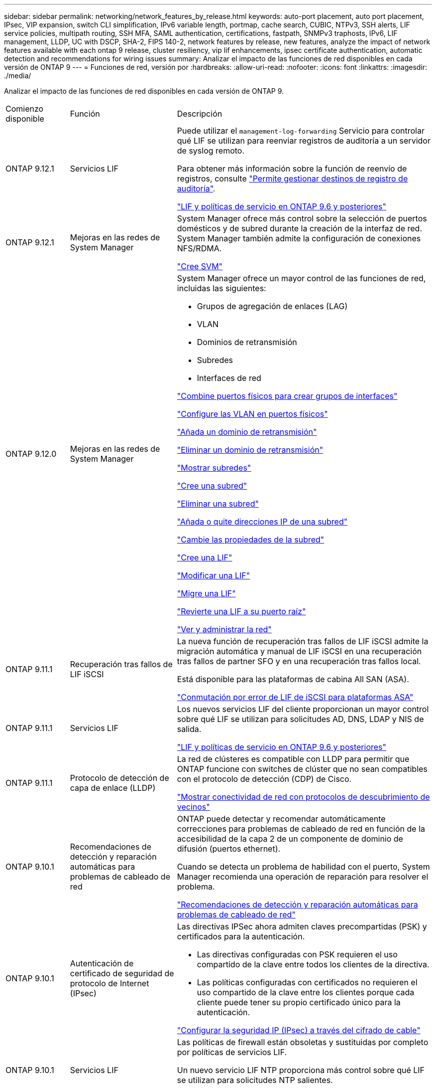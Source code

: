 ---
sidebar: sidebar 
permalink: networking/network_features_by_release.html 
keywords: auto-port placement, auto port placement, IPsec, VIP expansion, switch CLI simplification, IPv6 variable length, portmap, cache search, CUBIC, NTPv3, SSH alerts, LIF service policies, multipath routing, SSH MFA, SAML authentication, certifications, fastpath, SNMPv3 traphosts, IPv6, LIF management, LLDP, UC with DSCP, SHA-2, FIPS 140-2, network features by release, new features, analyze the impact of network features available with each ontap 9 release, cluster resiliency, vip lif enhancements, ipsec certificate authentication, automatic detection and recommendations for wiring issues 
summary: Analizar el impacto de las funciones de red disponibles en cada versión de ONTAP 9 
---
= Funciones de red, versión por
:hardbreaks:
:allow-uri-read: 
:nofooter: 
:icons: font
:linkattrs: 
:imagesdir: ./media/


[role="lead"]
Analizar el impacto de las funciones de red disponibles en cada versión de ONTAP 9.

[cols="15,25,60"]
|===


| Comienzo disponible | Función | Descripción 


 a| 
ONTAP 9.12.1
 a| 
Servicios LIF
 a| 
Puede utilizar el `management-log-forwarding` Servicio para controlar qué LIF se utilizan para reenviar registros de auditoría a un servidor de syslog remoto.

Para obtener más información sobre la función de reenvío de registros, consulte link:https://docs.netapp.com/us-en/ontap/system-admin/forward-command-history-log-file-destination-task.html["Permite gestionar destinos de registro de auditoría"].

link:lifs_and_service_policies96.html["LIF y políticas de servicio en ONTAP 9.6 y posteriores"]



 a| 
ONTAP 9.12.1
 a| 
Mejoras en las redes de System Manager
 a| 
System Manager ofrece más control sobre la selección de puertos domésticos y de subred durante la creación de la interfaz de red. System Manager también admite la configuración de conexiones NFS/RDMA.

link:https://docs.netapp.com/us-en/ontap/networking/create_svms.html["Cree SVM"]



 a| 
ONTAP 9.12.0
 a| 
Mejoras en las redes de System Manager
 a| 
System Manager ofrece un mayor control de las funciones de red, incluidas las siguientes:

* Grupos de agregación de enlaces (LAG)
* VLAN
* Dominios de retransmisión
* Subredes
* Interfaces de red


link:https://docs.netapp.com/us-en/ontap/networking/combine_physical_ports_to_create_interface_groups.html["Combine puertos físicos para crear grupos de interfaces"]

link:https://docs.netapp.com/us-en/ontap/networking/configure_vlans_over_physical_ports.html["Configure las VLAN en puertos físicos"]

link:https://docs.netapp.com/us-en/ontap/networking/add_broadcast_domain.html["Añada un dominio de retransmisión"]

link:https://docs.netapp.com/us-en/ontap/networking/delete_a_broadcast_domain.html["Eliminar un dominio de retransmisión"]

link:https://docs.netapp.com/us-en/ontap/networking/display_subnets.html["Mostrar subredes"]

link:https://docs.netapp.com/us-en/ontap/networking/create_a_subnet.html["Cree una subred"]

link:https://docs.netapp.com/us-en/ontap/networking/delete_a_subnet.html["Eliminar una subred"]

link:https://docs.netapp.com/us-en/ontap/networking/add_or_remove_ip_addresses_from_a_subnet.html["Añada o quite direcciones IP de una subred"]

link:https://docs.netapp.com/us-en/ontap/networking/change_subnet_properties.html["Cambie las propiedades de la subred"]

link:https://docs.netapp.com/us-en/ontap/networking/create_a_lif.html["Cree una LIF"]

link:https://docs.netapp.com/us-en/ontap/networking/modify_a_lif.html["Modificar una LIF"]

link:https://docs.netapp.com/us-en/ontap/networking/migrate_a_lif.html["Migre una LIF"]

link:https://docs.netapp.com/us-en/ontap/networking/revert_a_lif_to_its_home_port.html["Revierte una LIF a su puerto raíz"]

link:https://docs.netapp.com/us-en/ontap/concept_admin_viewing_managing_network.html["Ver y administrar la red"]



 a| 
ONTAP 9.11.1
 a| 
Recuperación tras fallos de LIF iSCSI
 a| 
La nueva función de recuperación tras fallos de LIF iSCSI admite la migración automática y manual de LIF iSCSI en una recuperación tras fallos de partner SFO y en una recuperación tras fallos local.

Está disponible para las plataformas de cabina All SAN (ASA).

link:../san-admin/asa-iscsi-lif-fo-task.html["Conmutación por error de LIF de iSCSI para plataformas ASA"]



 a| 
ONTAP 9.11.1
 a| 
Servicios LIF
 a| 
Los nuevos servicios LIF del cliente proporcionan un mayor control sobre qué LIF se utilizan para solicitudes AD, DNS, LDAP y NIS de salida.

link:lifs_and_service_policies96.html["LIF y políticas de servicio en ONTAP 9.6 y posteriores"]



 a| 
ONTAP 9.11.1
 a| 
Protocolo de detección de capa de enlace (LLDP)
 a| 
La red de clústeres es compatible con LLDP para permitir que ONTAP funcione con switches de clúster que no sean compatibles con el protocolo de detección (CDP) de Cisco.

link:display_network_connectivity_with_neighbor_discovery_protocols.html["Mostrar conectividad de red con protocolos de descubrimiento de vecinos"]



 a| 
ONTAP 9.10.1
 a| 
Recomendaciones de detección y reparación automáticas para problemas de cableado de red
 a| 
ONTAP puede detectar y recomendar automáticamente correcciones para problemas de cableado de red en función de la accesibilidad de la capa 2 de un componente de dominio de difusión (puertos ethernet).

Cuando se detecta un problema de habilidad con el puerto, System Manager recomienda una operación de reparación para resolver el problema.

link:auto-detect-wiring-issues-task.html["Recomendaciones de detección y reparación automáticas para problemas de cableado de red"]



 a| 
ONTAP 9.10.1
 a| 
Autenticación de certificado de seguridad de protocolo de Internet (IPsec)
 a| 
Las directivas IPSec ahora admiten claves precompartidas (PSK) y certificados para la autenticación.

* Las directivas configuradas con PSK requieren el uso compartido de la clave entre todos los clientes de la directiva.
* Las políticas configuradas con certificados no requieren el uso compartido de la clave entre los clientes porque cada cliente puede tener su propio certificado único para la autenticación.


link:configure_ip_security_@ipsec@_over_wire_encryption.html["Configurar la seguridad IP (IPsec) a través del cifrado de cable"]



 a| 
ONTAP 9.10.1
 a| 
Servicios LIF
 a| 
Las políticas de firewall están obsoletas y sustituidas por completo por políticas de servicios LIF.

Un nuevo servicio LIF NTP proporciona más control sobre qué LIF se utilizan para solicitudes NTP salientes.

link:lifs_and_service_policies96.html["LIF y políticas de servicio en ONTAP 9.6 y posteriores"]



 a| 
ONTAP 9.10.1
 a| 
NFS sobre RDMA
 a| 
ONTAP ofrece compatibilidad con NFS en RDMA, una mayor realización de NFSv4.0 para los clientes que cuentan con el ecosistema NVIDIA GDX. El uso de adaptadores RDMA permite que la memoria se copie directamente del almacenamiento a la GPU, evitando la sobrecarga de la CPU.

link:../nfs-rdma/index.html["NFS sobre RDMA"]



 a| 
ONTAP 9.9.1
 a| 
Resiliencia del clúster
 a| 
Las siguientes mejoras en la resiliencia y el diagnóstico del clúster mejoran la experiencia del cliente:

* Supervisión y prevención de puertos:
+
** En configuraciones de clúster de dos nodos sin switch, el sistema evita puertos que experimentan pérdida total de paquetes (pérdida de conectividad). Anteriormente, esta funcionalidad solo estaba disponible en configuraciones conmutadas.


* Recuperación automática tras fallos de nodo:
+
** Si un nodo no puede proporcionar datos a través de su red de clústeres, ese nodo no debe tener ningún disco. En lugar de eso, su partner de alta disponibilidad debería asumir el control si el partner está en buen estado.


* Comandos para analizar los problemas de conectividad:
+
** Utilice el siguiente comando para mostrar qué rutas de clúster están experimentando pérdida de paquetes:
`network interface check cluster-connectivity show`






 a| 
ONTAP 9.9.1
 a| 
Mejoras de LIF VIP
 a| 
Se han agregado los siguientes campos para ampliar la funcionalidad del protocolo de puerta de enlace de borde (BGP) IP virtual (VIP):

* -asn o -peer-asn (valor de 4 bytes) el atributo en sí no es nuevo, pero ahora usa un entero de 4 bytes.
* -med
* -use-peer-as-next-hop


La `asn_integer` Parámetro especifica el número de sistema autónomo (ASN) o ASN del mismo nivel.

* A partir de ONTAP 9.8, ASN para BGP admite un entero no negativo de 2 bytes. Es un número de 16 bits (0 - 64511 valores disponibles).
* A partir de ONTAP 9.9.1, ASN para BGP admite un entero no negativo de 4 bytes (65536 - 4294967295). El ASN predeterminado es 65501. ASN 23456 está reservado para el establecimiento de sesiones de ONTAP con compañeros que no anuncian la funcionalidad ASN de 4 bytes.


Puede realizar selecciones avanzadas de rutas con compatibilidad con el discriminador de salida múltiple (MED) para la priorización de rutas. MED es un atributo opcional en el mensaje de actualización de BGP que indica a los enrutadores que seleccionen la mejor ruta para el tráfico. MED es un entero de 32 bits sin firmar (0 - 4294967295); se prefieren valores inferiores.

VIP BGP proporciona automatización de rutas predeterminada mediante la agrupación por pares BGP para simplificar la configuración. ONTAP tiene una forma sencilla de aprender rutas predeterminadas utilizando los interlocutores BGP como enrutadores de salto siguiente cuando el par BGP se encuentra en la misma subred. Para utilizar la operación, defina la `-use-peer-as-next-hop` atributo a. `true`. De forma predeterminada, este atributo es `false`.

link:configure_virtual_ip_@vip@_lifs.html["Configurar las LIF de IP virtual (VIP)"]



 a| 
ONTAP 9.8
 a| 
Ubicación automática del puerto
 a| 
ONTAP puede configurar automáticamente dominios de retransmisión, seleccionar puertos y ayudar a configurar interfaces de red (LIF), LAN virtuales (VLAN) y grupos de agregación de enlaces (LAG) en función de la accesibilidad y la detección de topología de la red.

Cuando se crea por primera vez un clúster, ONTAP detecta automáticamente las redes conectadas a los puertos y configura los dominios de retransmisión necesarios en función de la accesibilidad de la capa 2. Ya no es necesario configurar los dominios de retransmisión manualmente.

Se continuará creando un clúster nuevo con dos espacios IP:

*Espacio IP del clúster*: Contiene un dominio de difusión para la interconexión del clúster. Nunca debe tocar esta configuración.

*Espacio IP* predeterminado: Contiene uno o más dominios de difusión para los puertos restantes. En función de la topología de la red, ONTAP configura dominios de retransmisión adicionales según sea necesario: Default-1, default-2, etc. Puede cambiar el nombre de estos dominios de retransmisión si lo desea, pero no modificar qué puertos están configurados en estos dominios de retransmisión.

Cuando configura interfaces de red, la selección del puerto de inicio es opcional. Si no selecciona manualmente un puerto de inicio, ONTAP intentará asignar un puerto de inicio adecuado en el mismo dominio de retransmisión que otras interfaces de red de la misma subred.

Al crear una VLAN o agregar el primer puerto a un LAG recién creado, ONTAP intentará asignar automáticamente la VLAN o LAG al dominio de difusión apropiado basándose en su accesibilidad de capa 2.

Al configurar automáticamente los dominios y los puertos de retransmisión, ONTAP ayuda a garantizar que los clientes conserven el acceso a sus datos durante la conmutación por error a otro puerto o nodo del clúster.

Por último, ONTAP envía mensajes de EMS cuando detecta que la accesibilidad del puerto es incorrecta y proporciona el comando "network Port Reachability repair" para reparar automáticamente errores comunes.



 a| 
ONTAP 9.8
 a| 
Seguridad de protocolo de Internet (IPsec) mediante cifrado por cable
 a| 
Para garantizar que los datos están protegidos y cifrados continuamente, incluso mientras están en tránsito, ONTAP utiliza el protocolo IPsec en modo de transporte. IPSec ofrece cifrado de datos para todo el tráfico IP, incluidos los protocolos NFS, iSCSI y SMB. IPSec proporciona la única opción de cifrado en vuelo para el tráfico iSCSI.

Una vez configurado IPsec, el tráfico de red entre el cliente y ONTAP se protege con medidas preventivas para combatir los ataques de repetición y de hombre en el medio (MITM).

link:configure_ip_security_@ipsec@_over_wire_encryption.html["Configurar la seguridad IP (IPsec) a través del cifrado de cable"]



 a| 
ONTAP 9.8
 a| 
Ampliación de IP virtual (VIP)
 a| 
Se han agregado nuevos campos a la `network bgp peer-group` comando. Esta ampliación le permite configurar dos atributos adicionales de Protocolo de puerta de enlace de borde (BGP) para IP virtual (VIP).

*COMO la ruta prepone*: Otros factores son iguales, BGP prefiere seleccionar la ruta con la ruta más corta COMO (sistema autónomo) Ruta. Puede utilizar el atributo opcional COMO ruta de acceso anteend para repetir un número de sistema autónomo (ASN), lo que aumenta la longitud del atributo COMO ruta de acceso. El receptor seleccionará la actualización de ruta con la ruta MÁS corta AS.

*Comunidad BGP*: El atributo de comunidad BGP es una etiqueta de 32 bits que se puede asignar a las actualizaciones de rutas. Cada actualización de ruta puede tener una o más etiquetas de comunidad BGP. Los vecinos que reciben el prefijo pueden examinar el valor de la comunidad y tomar medidas como filtrar o aplicar políticas de enrutamiento específicas para la redistribución.



 a| 
ONTAP 9.8
 a| 
Simplificación de la CLI del switch
 a| 
Para simplificar los comandos del switch, se consolidan las CLI del clúster y del switch de almacenamiento. Los CLI del switch consolidados incluyen switches Ethernet, switches FC y puentes del protocolo ATTO.

En lugar de utilizar comandos independientes de "switch de clúster del sistema" y "switch de almacenamiento del sistema", ahora se usa "switch del sistema". Para el puente de protocolo ATTO, en lugar de usar "Storage bridge", utilice "system bridge".

La supervisión del estado de los switches se ha ampliado de forma similar para supervisar los switches de almacenamiento, así como el switch de interconexión del clúster. Puede ver la información de estado de la interconexión del clúster en "cluster_network" en la tabla "client_device". Puede ver la información de estado de un switch de almacenamiento en "Storage_Network" en la tabla "client_device".



 a| 
ONTAP 9.8
 a| 
Longitud variable de IPv6
 a| 
El rango de longitud del prefijo variable IPv6 compatible ha aumentado de 64 a 1 a 127 bits. Un valor de bit 128 permanece reservado para IP virtual (VIP).

Durante la actualización, se bloquean longitudes de LIF no VIP distintas de 64 bits hasta que se actualiza el último nodo.

Al revertir una actualización, la reversión comprueba cualquier LIF que no sea VIP con respecto a cualquier prefijo que no sea de 64 bits. Si se encuentra, la comprobación bloquea la operación de reversión hasta que elimina o modifica la LIF que ofende. Los LIF VIP no están seleccionados.



 a| 
ONTAP 9.7
 a| 
Servicio portmap automático
 a| 
El servicio portmap asigna los servicios RPC a los puertos en los que escuchan.

El servicio portmap siempre se puede acceder en ONTAP 9.3 y versiones anteriores, se puede configurar en ONTAP 9.4 mediante ONTAP 9.6 y se gestiona automáticamente empezando por ONTAP 9.7.

*En ONTAP 9.3 y anteriores*: El servicio portmap (rpcbind) siempre es accesible en el puerto 111 en configuraciones de red que se basan en el firewall integrado ONTAP en lugar de un firewall de terceros.

*Desde ONTAP 9.4 hasta ONTAP 9.6*: Puede modificar las políticas de firewall para controlar si el servicio portmap es accesible en LIF particulares.

*Comenzando con ONTAP 9.7*: El servicio de firewall portmap se elimina. En su lugar, el puerto portmap se abre automáticamente para todos los LIF que admiten el servicio NFS.

link:configure_firewall_policies_for_lifs.html#portmap-service-configuration["Configuración del servicio portmap"]



 a| 
ONTAP 9.7
 a| 
Búsqueda en caché
 a| 
Puede almacenar en caché NIS `netgroup.byhost` entradas que utilizan `vserver services name-service nis-domain netgroup-database` comandos.



 a| 
ONTAP 9.6
 a| 
CÚBICA
 a| 
CUBIC es el algoritmo de control de congestión de TCP predeterminado para el hardware de ONTAP. CUBIC reemplazó el ONTAP 9.5 y el algoritmo de control de congestión TCP predeterminado anterior, NewReno.

CUBIC aborda los problemas de redes largas de grasa (LFN), incluidos los altos tiempos de ida y vuelta (RTT). CUBIC detecta y evita la congestión. CUBIC mejora el rendimiento de la mayoría de los entornos.



 a| 
ONTAP 9.6
 a| 
Las políticas de servicio de LIF sustituyen a los roles de LIF
 a| 
Puede asignar políticas de servicio (en lugar de roles de LIF) a los LIF que determinan el tipo de tráfico que se admite para las LIF. Las políticas de servicio definen una colección de servicios de red compatibles con una LIF. ONTAP proporciona un conjunto de políticas de servicio integradas que se pueden asociar con una LIF.

ONTAP admite políticas de servicio a partir de ONTAP 9.5; sin embargo, las políticas de servicio solo se pueden utilizar para configurar un número limitado de servicios. A partir de ONTAP 9.6, los roles de LIF quedan obsoletos y se admiten políticas de servicio para todos los tipos de servicios.

link:https://docs.netapp.com/us-en/ontap/networking/lifs_and_service_policies96.html["LIF y políticas de servicio"]



 a| 
ONTAP 9.5
 a| 
Soporte para NTPv3
 a| 
El protocolo de tiempo de redes (NTP) versión 3 incluye autenticación simétrica mediante claves SHA-1, que aumenta la seguridad de red.



 a| 
ONTAP 9.5
 a| 
Alertas de seguridad de inicio de sesión SSH
 a| 
Al iniciar sesión como usuario administrador de Secure Shell (SSH), puede ver información acerca de inicios de sesión anteriores, intentos fallidos de iniciar sesión y cambios en su rol y privilegios desde el último inicio de sesión correcto.



 a| 
ONTAP 9.5
 a| 
Políticas de servicio de LIF
 a| 
Puede crear nuevas políticas de servicio o utilizar una política integrada. Puede asignar una política de servicio a uno o más LIF y, por lo tanto, permitir que la LIF lleve tráfico para un único servicio o una lista de servicios.

link:https://docs.netapp.com/us-en/ontap/networking/lifs_and_service_policies96.html["LIF y políticas de servicio"]



 a| 
ONTAP 9.5
 a| 
LIF VIP y soporte para BGP
 a| 
Una LIF de datos VIP es una LIF que no forma parte de ninguna subred y se puede acceder a ella desde todos los puertos que alojan una LIF del protocolo de puerta de enlace de borde (BGP) en el mismo espacio IP. Una LIF de datos VIP elimina la dependencia de un host en interfaces de red individuales.

link:configure_virtual_ip_@vip@_lifs.html#create-a-virtual-ip-vip-data-lif["Cree una LIF de datos de IP virtual (VIP)"]



 a| 
ONTAP 9.5
 a| 
Enrutamiento multivía
 a| 
El enrutamiento multivía proporciona equilibrio de carga mediante el uso de todas las rutas disponibles a un destino.

link:enable_multipath_routing.html["Habilite el enrutamiento multivía"]



 a| 
ONTAP 9.4
 a| 
Servicio portmap
 a| 
El servicio portmap asigna servicios de llamada a procedimiento remoto (RPC) a los puertos en los que escuchan.

El servicio portmap siempre se puede acceder en ONTAP 9.3 y versiones anteriores. A partir de ONTAP 9.4, el servicio portmap se puede configurar.

Puede modificar las políticas de firewall para controlar si el servicio portmap es accesible en determinadas LIF.

link:configure_firewall_policies_for_lifs.html#portmap-service-configuration["Configuración del servicio portmap"]



 a| 
ONTAP 9.4
 a| 
MFA de SSH para LDAP o NIS
 a| 
La autenticación multifactor (MFA) de SSH para LDAP o NIS utiliza una clave pública y nsswitch para autenticar usuarios remotos.



 a| 
ONTAP 9.3
 a| 
MFA DE SSH
 a| 
La MFA de SSH para las cuentas de administrador locales usa una clave pública y una contraseña para autenticar a los usuarios locales.



 a| 
ONTAP 9.3
 a| 
Autenticación SAML
 a| 
Puede usar la autenticación del lenguaje de marcado de aserción de seguridad (SAML) para configurar la MFA para servicios web como la infraestructura de procesador de servicio (spi), las API de ONTAP y System Manager de OnCommand.



 a| 
ONTAP 9.2
 a| 
Intentos de inicio de sesión SSH
 a| 
Puede configurar el número máximo de intentos de inicio de sesión SSH fallidos para protegerse contra ataques de fuerza bruta.



 a| 
ONTAP 9.2
 a| 
Certificados de seguridad digitales
 a| 
ONTAP ofrece compatibilidad mejorada con la seguridad de certificados digitales mediante el protocolo de estado de certificados en línea (OCSP) y los certificados de seguridad predeterminados preinstalados.



 a| 
ONTAP 9.2
 a| 
Acceso rápido
 a| 
Como parte de una actualización de la pila de red para mejorar el rendimiento y la resiliencia, se eliminó la compatibilidad con el enrutamiento rápido de rutas en ONTAP 9.2 y versiones posteriores, ya que dificultaba la identificación de problemas con tablas de enrutamiento incorrectas. Por lo tanto, ya no es posible establecer la siguiente opción en el infierno, y las configuraciones de ruta rápida existentes se desactivan al actualizar a ONTAP 9.2 y versiones posteriores:

`ip.fastpath.enable`

link:https://kb.netapp.com/Advice_and_Troubleshooting/Data_Storage_Software/ONTAP_OS/Network_traffic_not_sent_or_sent_out_of_an_unexpected_interface_after_upgrade_to_9.2_due_to_elimination_of_IP_Fastpath["Tráfico de red no enviado o enviado mediante una interfaz inesperada después de actualizar a la versión 9.2 debido a la eliminación de IP Fastpath"^]



 a| 
ONTAP 9.1
 a| 
Seguridad con hosts de capturas SNMPv3
 a| 
Puede configurar los hosts de capturas SNMPv3 con la seguridad del modelo de seguridad basado en el usuario (USM). Con esta mejora, las capturas SNMPv3 pueden generarse utilizando credenciales de privacidad y autenticación de usuario USM predefinidas.

link:configure_traphosts_to_receive_snmp_notifications.html["Configurar los hosts de capturas para recibir notificaciones SNMP"]



 a| 
ONTAP 9.0
 a| 
IPv6
 a| 
El servicio de nombres DNS dinámico (DDNS) está disponible en las LIF IPv6.

link:create_a_lif.html["Cree una LIF"]



 a| 
ONTAP 9.0
 a| 
LIF por nodo
 a| 
El número admitido de LIF por nodo ha aumentado en algunos sistemas. Consulte la Hardware Universe del número de LIF compatibles en cada plataforma para una versión de ONTAP especificada.

link:create_a_lif.html["Cree una LIF"]

link:https://hwu.netapp.com/["Hardware Universe de NetApp"^]



 a| 
ONTAP 9.0
 a| 
Gestión de LIF
 a| 
ONTAP y System Manager detectan y aíslan automáticamente los fallos de puertos de red. Los LIF se migran automáticamente de puertos degradados a puertos en buen estado.

link:monitor_the_health_of_network_ports.html["Supervise el estado de los puertos de red"]



 a| 
ONTAP 9.0
 a| 
LLDP
 a| 
El protocolo de detección de capas de vínculo (LLDP) proporciona una interfaz neutral en cuanto a proveedores para verificar y solucionar problemas de cableado entre un sistema ONTAP y un switch o enrutador. Es una alternativa al protocolo de descubrimiento de Cisco (CDP), un protocolo de capa de enlace patentado desarrollado por Cisco Systems.

link:display_network_connectivity_with_neighbor_discovery_protocols.html#use-cdp-to-detect-network-connectivity["Habilite o deshabilite LLDP"]



 a| 
ONTAP 9.0
 a| 
Conformidad con UC con el marcado DSCP
 a| 
Compatibilidad unificada (UC) con marcado de punto de código de servicios diferenciados (DSCP).

El marcado de punto de código de servicios diferenciados (DSCP) es un mecanismo para clasificar y gestionar el tráfico de red y es un componente del cumplimiento de las capacidades unificadas (UC). Puede habilitar el marcado DSCP en el tráfico de paquetes IP salientes (de salida) para un protocolo determinado con un código DSCP predeterminado o proporcionado por el usuario.

Si no se proporciona un valor DSCP al habilitar el marcado DSCP para un protocolo determinado, se utiliza un valor predeterminado:

*0x0A (10)*: El valor predeterminado para el tráfico/protocolos de datos.

*0x30 (48)*: El valor predeterminado para el tráfico/protocolos de control.

link:dscp_marking_for_uc_compliance.html["Marcado DSCP para el cumplimiento de la normativa estadounidense"]



 a| 
ONTAP 9.0
 a| 
Función hash de contraseña SHA-2
 a| 
Para mejorar la seguridad de las contraseñas, ONTAP 9 ofrece soporte para la función hash de contraseña SHA-2 y utiliza SHA-512 de forma predeterminada para los hash de contraseñas cambiadas o de nueva creación.

Las cuentas de usuario existentes con contraseñas sin modificar continúan utilizando la función hash MD5 después de la actualización a ONTAP 9 o posterior, y los usuarios pueden seguir teniendo acceso a sus cuentas. Sin embargo, se recomienda encarecidamente que migre cuentas MD5 a SHA-512 haciendo que los usuarios cambien sus contraseñas.



 a| 
ONTAP 9.0
 a| 
Soporte FIPS 140-2-2
 a| 
Puede habilitar el modo de cumplimiento del estándar de procesamiento de información federal (FIPS) 140-2 para las interfaces de servicio web del plano de control de todo el clúster.

De manera predeterminada, el modo solo de FIPS 140-2 está deshabilitado.

link:configure_network_security_using_federal_information_processing_standards_@fips@.html["Configurar la seguridad de red con estándares de procesamiento de información federal (FIPS)"]

|===